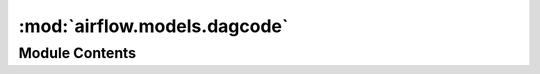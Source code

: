 :mod:`airflow.models.dagcode`
=============================

.. py:module:: airflow.models.dagcode


Module Contents
---------------

.. data:: log
   

   

.. py:class:: DagCode(full_filepath: str, source_code: Optional[str] = None)

   Bases: :class:`airflow.models.base.Base`

   A table for DAGs code.

   dag_code table contains code of DAG files synchronized by scheduler.
   This feature is controlled by:

   * ``[core] store_dag_code = True``: enable this feature

   For details on dag serialization see SerializedDagModel

   .. attribute:: __tablename__
      :annotation: = dag_code

      

   .. attribute:: fileloc_hash
      

      

   .. attribute:: fileloc
      

      

   .. attribute:: last_updated
      

      

   .. attribute:: source_code
      

      

   
   .. method:: sync_to_db(self, session=None)

      Writes code into database.

      :param session: ORM Session



   
   .. classmethod:: bulk_sync_to_db(cls, filelocs: Iterable[str], session=None)

      Writes code in bulk into database.

      :param filelocs: file paths of DAGs to sync
      :param session: ORM Session



   
   .. classmethod:: remove_deleted_code(cls, alive_dag_filelocs: List[str], session=None)

      Deletes code not included in alive_dag_filelocs.

      :param alive_dag_filelocs: file paths of alive DAGs
      :param session: ORM Session



   
   .. classmethod:: has_dag(cls, fileloc: str, session=None)

      Checks a file exist in dag_code table.

      :param fileloc: the file to check
      :param session: ORM Session



   
   .. classmethod:: get_code_by_fileloc(cls, fileloc: str)

      Returns source code for a given fileloc.

      :param fileloc: file path of a DAG
      :return: source code as string



   
   .. classmethod:: code(cls, fileloc)

      Returns source code for this DagCode object.

      :return: source code as string



   
   .. staticmethod:: _get_code_from_file(fileloc)



   
   .. classmethod:: _get_code_from_db(cls, fileloc, session=None)



   
   .. staticmethod:: dag_fileloc_hash(full_filepath: str)

      Hashing file location for indexing.

      :param full_filepath: full filepath of DAG file
      :return: hashed full_filepath




